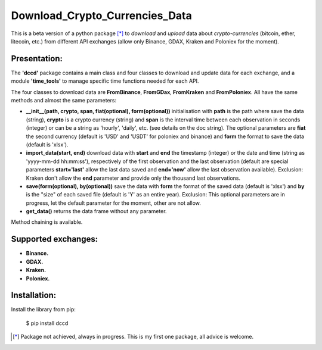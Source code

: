 ===============================
Download_Crypto_Currencies_Data
===============================

.. image:: https://img.shields.io/pypi/v/dccd.svg
    :target: https://pypi.org/project/dccd/
.. image:: https://img.shields.io/pypi/status/dccd.svg?colorB=blue
    :target: https://pypi.org/project/dccd/
.. image:: https://img.shields.io/travis/ArthurBernard/dccd.svg
    :target: https://travis-ci.org/ArthurBernard/dccd
.. image:: https://img.shields.io/github/license/ArthurBernard/dccd.svg
    :target: https://github.com/ArthurBernard/dccd/blob/master/LICENSE.txt
.. image:: https://pepy.tech/badge/dccd 
    :target: https://pepy.tech/project/dccd

This is a beta version of a python package [*]_ to *download* and *upload* data about *crypto-currencies* (bitcoin, ether, litecoin, etc.) from different API exchanges (allow only Binance, GDAX, Kraken and Poloniex for the moment).

Presentation:
=============

The **'dccd'** package contains a main class and four classes to download and update data for each exchange, and a module **'time_tools'** to manage specific time functions needed for each API.

The four classes to download data are **FromBinance**, **FromGDax**, **FromKraken** and **FromPoloniex**. All have the same methods and almost the same parameters:    

- **__init__(path, crypto, span, fiat(optional), form(optional))** initialisation with **path** is the path where save the data (string), **crypto** is a crypto currency (string) and **span** is the interval time between each observation in seconds (integer) or can be a string as 'hourly', 'daily', etc. (see details on the doc string). The optional parameters are **fiat** the second currency (default is 'USD' and 'USDT' for poloniex and binance) and **form** the format to save the data (default is 'xlsx').   

- **import\_data(start, end)** download data with **start** and **end** the timestamp (integer) or the date and time (string as 'yyyy-mm-dd hh\:mm\:ss'), respectively of the first observation and the last observation (default are special parameters **start='last'** allow the last data saved and **end='now'** allow the last observation available). Exclusion: Kraken don't allow the **end** parameter and provide only the thousand last observations.   

- **save(form(optional), by(optional))** save the data with **form** the format of the saved data (default is 'xlsx') and **by** is the "size" of each saved file (default is 'Y' as an entire year). Exclusion: This optional parameters are in progress, let the default parameter for the moment, other are not allow.   

- **get\_data()** returns the data frame without any parameter.   

Method chaining is available.

Supported exchanges:
====================

- **Binance.**

- **GDAX.**

- **Kraken.**

- **Poloniex.**

Installation:
=============

Install the library from pip:

    $ pip install dccd

.. [*] Package not achieved, always in progress. This is my first one package, all advice is welcome.
